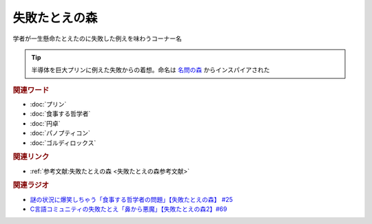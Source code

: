 失敗たとえの森
==========================================
.. glossary::
    失敗たとえの森 : し

学者が一生懸命たとえたのに失敗した例えを味わうコーナー名

.. tip:: 
  半導体を巨大プリンに例えた失敗からの着想。命名は `名問の森 <https://amzn.to/3O7m0Wv>`_ からインスパイアされた


.. rubric:: 関連ワード
* :doc:`プリン` 
* :doc:`食事する哲学者` 
* :doc:`円卓` 
* :doc:`パノプティコン` 
* :doc:`ゴルディロックス` 

.. rubric:: 関連リンク
* :ref:`参考文献:失敗たとえの森 <失敗たとえの森参考文献>`

.. rubric:: 関連ラジオ
* `謎の状況に爆笑しちゃう「食事する哲学者の問題」【失敗たとえの森】 #25`_
* `C言語コミュニティの失敗たとえ「鼻から悪魔」【失敗たとえの森2】#69`_

.. _C言語コミュニティの失敗たとえ「鼻から悪魔」【失敗たとえの森2】#69: https://www.youtube.com/watch?v=h-R6wQXB6oI
.. _謎の状況に爆笑しちゃう「食事する哲学者の問題」【失敗たとえの森】 #25: https://www.youtube.com/watch?v=K9UrIxj4qMA
